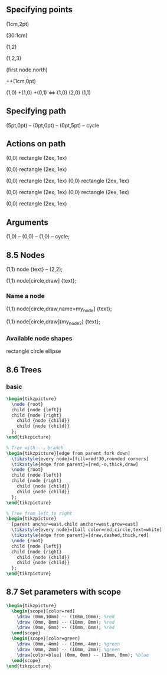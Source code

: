 ** Specifying points
(1cm,2pt)
# 1 cm in 30 degree
(30:1cm)
# Use the default coordinates = (1cm,2cm)
(1,2)
# the xyz coordinates system
(1,2,3)
# Use the previously defined shape
(first node.north)
# 1cm to the right of last points
++(1cm,0pt)
# Use a single plus sign so that the "current point" doesn't change
(1,0) +(1,0) +(0,1) <=> (1,0) (2,0) (1,1)
** Specifying path
(5pt,0pt) -- (0pt,0pt) -- (0pt,5pt) -- cycle
** Actions on path
   # a path
\path (0,0) rectangle (2ex, 1ex)
# draw a path
\path[draw] (0,0) rectangle (2ex, 1ex)
# draw and fill
\path[draw,fill] (0,0) rectangle (2ex, 1ex)
\filldraw (0,0) rectangle (2ex, 1ex)
# fill
\path[fill] (0,0) rectangle (2ex, 1ex)
\fill (0,0) rectangle (2ex, 1ex)
# shade
\path[shade] (0,0) rectangle (2ex, 1ex)
** Arguments
   # Draw a thick red line
\tikz \draw[line width=2pt,color=red] (1,0) -- (0,0) -- (1,0) -- cycle;
** 8.5 Nodes
\tikz \draw (1,1) node {text} -- (2,2);
# Draw a circle, put the text in it
\draw (1,1) node[circle,draw] {text};
*** Name a node
\draw (1,1) node[circle,draw,name=my_node] {text};
# Or 
\draw (1,1) node[circle,draw](my_node2) {text};
*** Available node shapes
rectangle circle ellipse
** 8.6 Trees
*** basic
#+BEGIN_SRC latex
  \begin{tikzpicture}
    \node {root}
    child {node {left}}
    child {node {right}
      child {node {child}}
      child {node {child}}
    };
  \end{tikzpicture}

  % Tree with --。branch
  \begin{tikzpicture}[edge from parent fork down]
    \tikzstyle{every node}=[fill=red!30,rounded corners]
    \tikzstyle{edge from parent}=[red,-o,thick,draw]
    \node {root}
    child {node {left}}
    child {node {right}
      child {node {child}}
      child {node {child}}
    };
  \end{tikzpicture}

  % Tree from left to right
  \begin{tikzpicture}
    [parent anchor=east,child anchor=west,grow=east]
    \tikzstyle{every node}=[ball color=red,circle,text=white]
    \tikzstyle{edge from parent}=[draw,dashed,thick,red]
    \node {root}
    child {node {left}}
    child {node {right}
      child {node {child}}
      child {node {child}}
    };
  \end{tikzpicture}
#+END_SRC
** 8.7 Set parameters with scope
#+BEGIN_SRC latex
  \begin{tikzpicture}
    \begin{scope}[color=red]
      \draw (0mm,10mm) -- (10mm,10mm); %red
      \draw (0mm, 8mm) -- (10mm, 8mm); %red
      \draw (0mm, 6mm) -- (10mm, 6mm); %red
    \end{scope}
    \begin{scope}[color=green]
      \draw (0mm, 4mm) -- (10mm, 4mm); %green
      \draw (0mm, 2mm) -- (10mm, 2mm); %green
      \draw[color=blue] (0mm, 0mm) -- (10mm, 0mm); %blue
    \end{scope}
  \end{tikzpicture}
#+END_SRC
